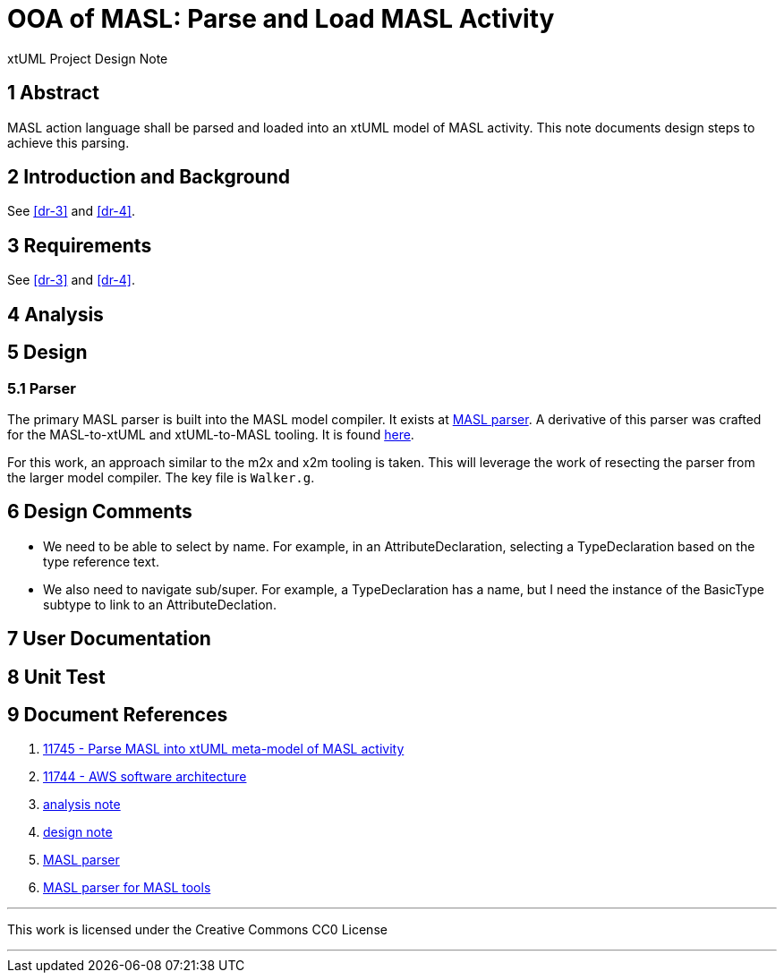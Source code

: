 = OOA of MASL:  Parse and Load MASL Activity

xtUML Project Design Note

== 1 Abstract

MASL action language shall be parsed and loaded into an xtUML model of
MASL activity.  This note documents design steps to achieve this parsing.

== 2 Introduction and Background

See <<dr-3>> and <<dr-4>>.

== 3 Requirements

See <<dr-3>> and <<dr-4>>.

== 4 Analysis

== 5 Design

=== 5.1 Parser

The primary MASL parser is built into the MASL model compiler.  It exists
at <<dr-5, MASL parser>>.  A derivative of this parser was crafted for the
MASL-to-xtUML and xtUML-to-MASL tooling.  It is found <<dr-6,here>>.

For this work, an approach similar to the m2x and x2m tooling is taken.
This will leverage the work of resecting the parser from the larger model
compiler.  The key file is `Walker.g`.

== 6 Design Comments

* We need to be able to select by name.  For example, in an
  AttributeDeclaration, selecting a TypeDeclaration based on the type
  reference text.
* We also need to navigate sub/super.  For example, a TypeDeclaration has
  a name, but I need the instance of the BasicType subtype to link to an
  AttributeDeclation.

== 7 User Documentation

== 8 Unit Test

== 9 Document References

. [[dr-1]] https://support.onefact.net/issues/11745[11745 - Parse MASL into xtUML meta-model of MASL activity]
. [[dr-2]] https://support.onefact.net/issues/11744[11744 - AWS software architecture]
. [[dr-3]] link:11745_loadmasl_ant.adoc[analysis note]
. [[dr-4]] link:11745_loadmasl_dnt.adoc[design note]
. [[dr-5]] https://github.com/xtuml/masl/tree/master/core-java/src/main/antlr/org/xtuml/masl/antlr[MASL parser]
. [[dr-6]] https://github.com/xtuml/mc/tree/master/masl/parser/src[MASL parser for MASL tools]

---

This work is licensed under the Creative Commons CC0 License

---
